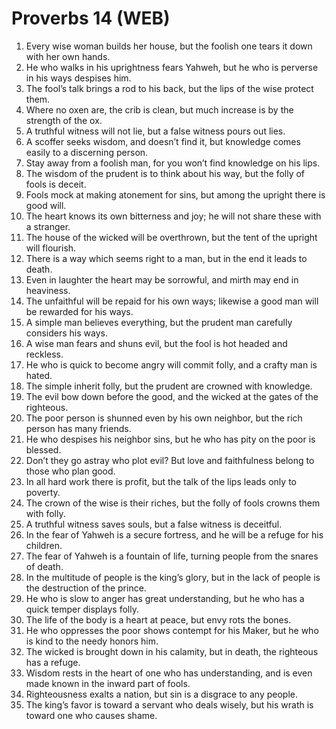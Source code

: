 * Proverbs 14 (WEB)
:PROPERTIES:
:ID: WEB/20-PRO14
:END:

1. Every wise woman builds her house, but the foolish one tears it down with her own hands.
2. He who walks in his uprightness fears Yahweh, but he who is perverse in his ways despises him.
3. The fool’s talk brings a rod to his back, but the lips of the wise protect them.
4. Where no oxen are, the crib is clean, but much increase is by the strength of the ox.
5. A truthful witness will not lie, but a false witness pours out lies.
6. A scoffer seeks wisdom, and doesn’t find it, but knowledge comes easily to a discerning person.
7. Stay away from a foolish man, for you won’t find knowledge on his lips.
8. The wisdom of the prudent is to think about his way, but the folly of fools is deceit.
9. Fools mock at making atonement for sins, but among the upright there is good will.
10. The heart knows its own bitterness and joy; he will not share these with a stranger.
11. The house of the wicked will be overthrown, but the tent of the upright will flourish.
12. There is a way which seems right to a man, but in the end it leads to death.
13. Even in laughter the heart may be sorrowful, and mirth may end in heaviness.
14. The unfaithful will be repaid for his own ways; likewise a good man will be rewarded for his ways.
15. A simple man believes everything, but the prudent man carefully considers his ways.
16. A wise man fears and shuns evil, but the fool is hot headed and reckless.
17. He who is quick to become angry will commit folly, and a crafty man is hated.
18. The simple inherit folly, but the prudent are crowned with knowledge.
19. The evil bow down before the good, and the wicked at the gates of the righteous.
20. The poor person is shunned even by his own neighbor, but the rich person has many friends.
21. He who despises his neighbor sins, but he who has pity on the poor is blessed.
22. Don’t they go astray who plot evil? But love and faithfulness belong to those who plan good.
23. In all hard work there is profit, but the talk of the lips leads only to poverty.
24. The crown of the wise is their riches, but the folly of fools crowns them with folly.
25. A truthful witness saves souls, but a false witness is deceitful.
26. In the fear of Yahweh is a secure fortress, and he will be a refuge for his children.
27. The fear of Yahweh is a fountain of life, turning people from the snares of death.
28. In the multitude of people is the king’s glory, but in the lack of people is the destruction of the prince.
29. He who is slow to anger has great understanding, but he who has a quick temper displays folly.
30. The life of the body is a heart at peace, but envy rots the bones.
31. He who oppresses the poor shows contempt for his Maker, but he who is kind to the needy honors him.
32. The wicked is brought down in his calamity, but in death, the righteous has a refuge.
33. Wisdom rests in the heart of one who has understanding, and is even made known in the inward part of fools.
34. Righteousness exalts a nation, but sin is a disgrace to any people.
35. The king’s favor is toward a servant who deals wisely, but his wrath is toward one who causes shame.
